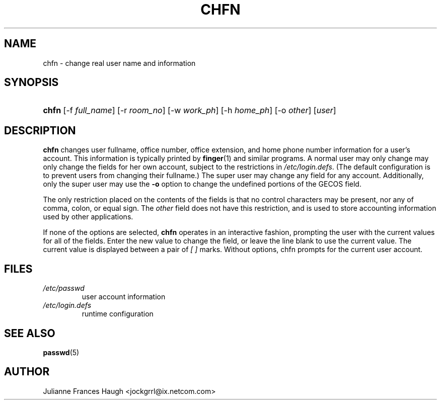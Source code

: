 .\"Generated by db2man.xsl. Don't modify this, modify the source.
.de Sh \" Subsection
.br
.if t .Sp
.ne 5
.PP
\fB\\$1\fR
.PP
..
.de Sp \" Vertical space (when we can't use .PP)
.if t .sp .5v
.if n .sp
..
.de Ip \" List item
.br
.ie \\n(.$>=3 .ne \\$3
.el .ne 3
.IP "\\$1" \\$2
..
.TH "CHFN" 1 "" "" ""
.SH NAME
chfn \- change real user name and information
.SH "SYNOPSIS"
.ad l
.hy 0
.HP 5
\fBchfn\fR [\-f\ \fIfull_name\fR] [\-r\ \fIroom_no\fR] [\-w\ \fIwork_ph\fR] [\-h\ \fIhome_ph\fR] [\-o\ \fIother\fR] [\fIuser\fR]
.ad
.hy

.SH "DESCRIPTION"

.PP
\fBchfn\fR changes user fullname, office number, office extension, and home phone number information for a user's account\&. This information is typically printed by \fBfinger\fR(1) and similar programs\&. A normal user may only change may only change the fields for her own account, subject to the restrictions in \fI/etc/login\&.defs\fR\&. (The default configuration is to prevent users from changing their fullname\&.) The super user may change any field for any account\&. Additionally, only the super user may use the \fB\-o\fR option to change the undefined portions of the GECOS field\&.

.PP
The only restriction placed on the contents of the fields is that no control characters may be present, nor any of comma, colon, or equal sign\&. The \fIother\fR field does not have this restriction, and is used to store accounting information used by other applications\&.

.PP
If none of the options are selected, \fBchfn\fR operates in an interactive fashion, prompting the user with the current values for all of the fields\&. Enter the new value to change the field, or leave the line blank to use the current value\&. The current value is displayed between a pair of \fI[ ]\fR marks\&. Without options, chfn prompts for the current user account\&.

.SH "FILES"

.TP
\fI/etc/passwd\fR
user account information
.TP
\fI/etc/login\&.defs\fR
runtime configuration
.SH "SEE ALSO"

.PP
\fBpasswd\fR(5) 

.SH "AUTHOR"

.PP
Julianne Frances Haugh <jockgrrl@ix\&.netcom\&.com>

